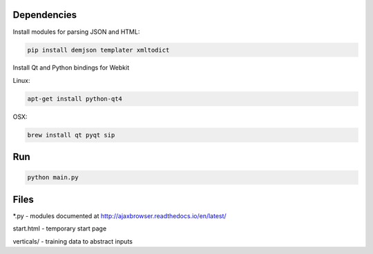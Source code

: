 Dependencies
============

Install modules for parsing JSON and HTML:

.. sourcecode:: bash

    pip install demjson templater xmltodict


Install Qt and Python bindings for Webkit

Linux:

.. sourcecode:: bash

    apt-get install python-qt4

OSX:

.. sourcecode:: bash

    brew install qt pyqt sip


Run
===

.. sourcecode:: bash

    python main.py


Files
=====

\*.py - modules documented at http://ajaxbrowser.readthedocs.io/en/latest/

start.html - temporary start page

verticals/ - training data to abstract inputs
